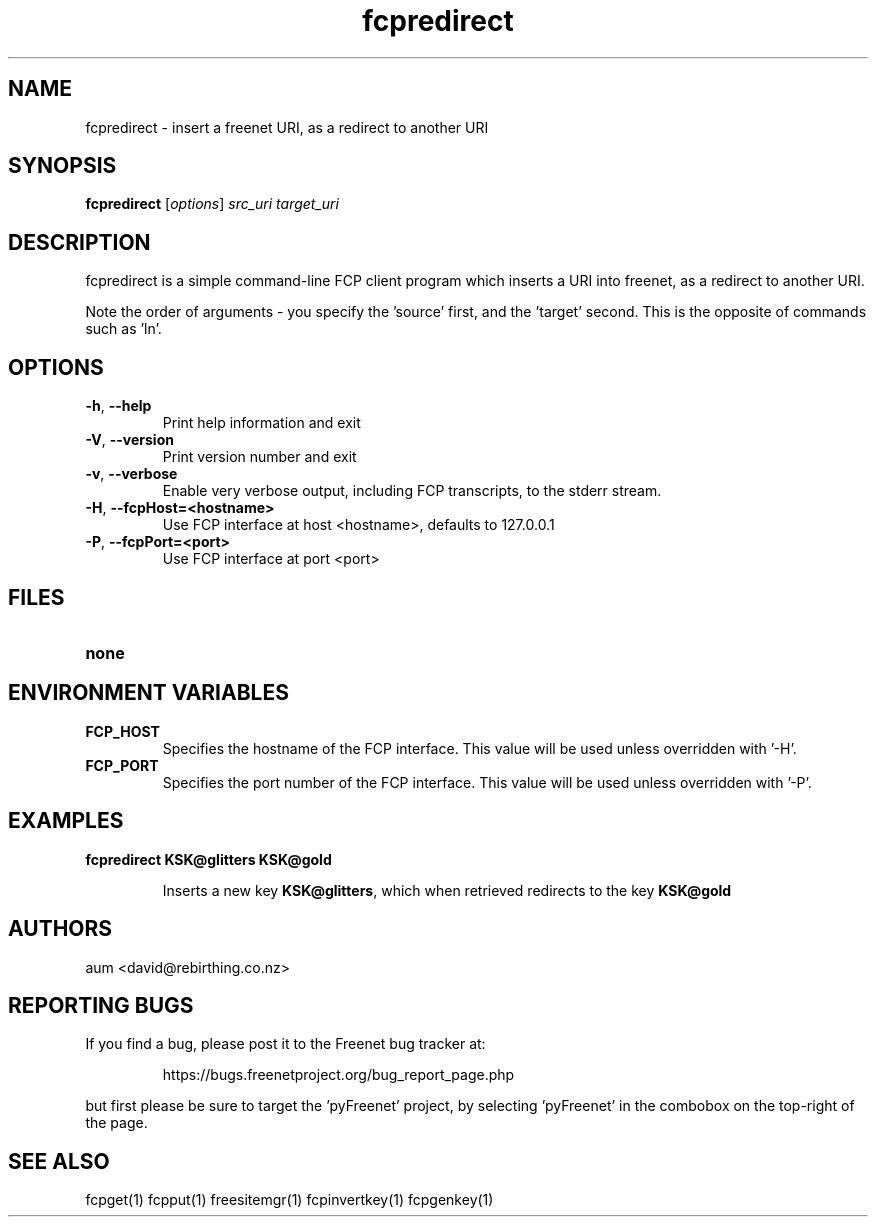 .TH "fcpredirect" "1" "0.2.1" "aum" "pyfcp - Freenet FCP tools"
.SH "NAME"
.LP 
fcpredirect \- insert a freenet URI, as a redirect to another URI

.SH "SYNOPSIS"
.LP 
\fBfcpredirect\fP [\fIoptions\fP] \fIsrc_uri\fR \fItarget_uri\fR

.SH "DESCRIPTION"
.LP 
fcpredirect is a simple command\-line FCP client program which inserts
a URI into freenet, as a redirect to another URI.

Note the order of arguments \- you specify the 'source' first, and
the 'target' second. This is the opposite of commands
such as 'ln'.

.SH "OPTIONS"
.LP 
.TP 
\fB\-h\fR, \fB\-\-help\fR
Print help information and exit
.TP 
\fB\-V\fR, \fB\-\-version\fR
Print version number and exit
.TP 
\fB\-v\fR, \fB\-\-verbose\fR
Enable very verbose output, including FCP transcripts,
to the stderr stream.
.TP 
\fB\-H\fR, \fB\-\-fcpHost=<hostname>\fR
Use FCP interface at host <hostname>,
defaults to 127.0.0.1
.TP 
\fB\-P\fR, \fB\-\-fcpPort=<port>\fR
Use FCP interface at port <port>
.LP 

.SH "FILES"
.TP 
\fBnone\fP
.SH "ENVIRONMENT VARIABLES"
.LP 
.TP 
\fBFCP_HOST\fP
Specifies the hostname of the FCP interface. This value
will be used unless overridden with '\-H'.
.TP 
\fBFCP_PORT\fP
Specifies the port number of the FCP interface. This value
will be used unless overridden with '\-P'.

.LP 

.SH "EXAMPLES"
.TP 
\fBfcpredirect KSK@glitters KSK@gold\fR

Inserts a new key \fBKSK@glitters\fR, which when retrieved redirects
to the key \fBKSK@gold\fR

.LP 

.SH "AUTHORS"
.LP 
aum <david@rebirthing.co.nz>
.SH "REPORTING BUGS"
.LP
If you find a bug, please post it to the Freenet bug tracker at:
.RS
.LP    
https://bugs.freenetproject.org/bug_report_page.php
.RE
.LP
but first please be sure to target the 'pyFreenet' project, by
selecting 'pyFreenet' in the combobox on the top-right of the page.
.SH "SEE ALSO"
.LP 
fcpget(1) fcpput(1) freesitemgr(1) fcpinvertkey(1) fcpgenkey(1)


